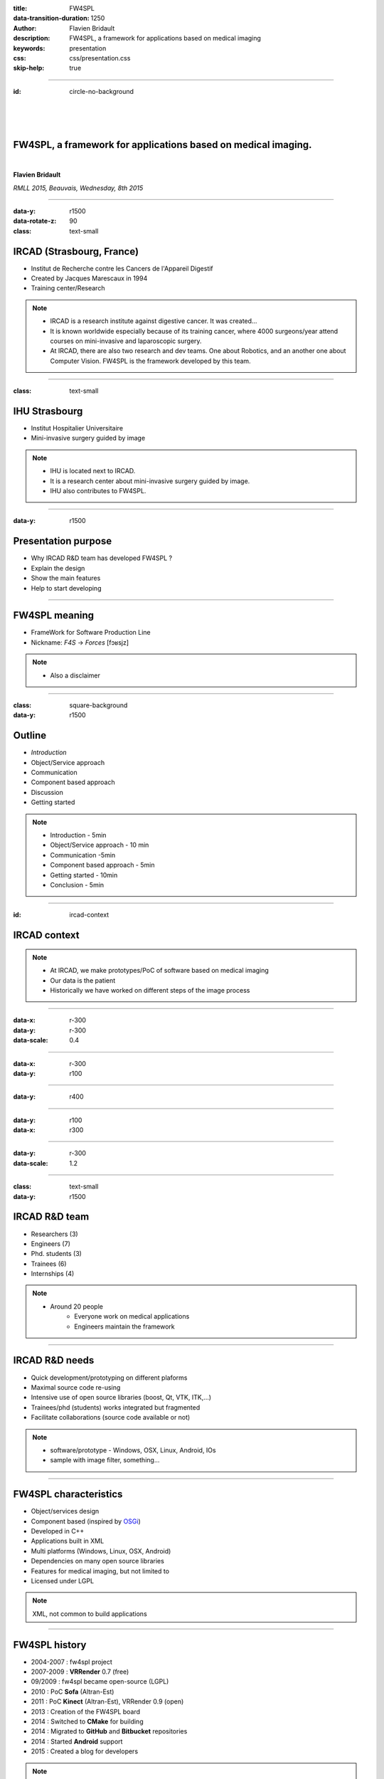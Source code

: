 :title: FW4SPL
:data-transition-duration: 1250
:author: Flavien Bridault
:description: FW4SPL, a framework for applications based on medical imaging
:keywords: presentation
:css: css/presentation.css
:skip-help: true

.. role:: main-color
.. role:: big-bold
.. role:: bold-color
.. role:: big-bold-color
.. role:: funny-font

.. role:: mail

----

:id: circle-no-background

|
|
|

FW4SPL, a framework for applications based on medical imaging. 
==================================================================

|

**Flavien Bridault**

*RMLL 2015, Beauvais, Wednesday, 8th 2015*

----

:data-y: r1500
:data-rotate-z: 90
:class: text-small
           
IRCAD (Strasbourg, France)
==========================

.. image:: images/ircad.jpg 
           :width: 70%
           
- Institut de Recherche contre les Cancers de l'Appareil Digestif
- Created by Jacques Marescaux in 1994
- Training center/Research

.. note::
	- IRCAD is a research institute against digestive cancer. It was created...
	- It is known worldwide especially because of its training cancer, where 4000 surgeons/year attend courses on mini-invasive and laparoscopic surgery.
	- At IRCAD, there are also two research and dev teams. One about Robotics, and an another one about Computer Vision. FW4SPL is the framework developed by this team.
      
----
      
:class: text-small
     
IHU Strasbourg
=================

     
.. image:: images/ihu.jpg 
           :width: 80%
           
- Institut Hospitalier Universitaire
- Mini-invasive surgery guided by image

.. note::
	- IHU is located next to IRCAD.
	- It is a research center about mini-invasive surgery guided by image.
	- IHU also contributes to FW4SPL.
    
    
----


:data-y: r1500

Presentation purpose
==================================================================

- Why IRCAD R&D team has developed FW4SPL ?
- Explain the design
- Show the main features
- Help to start developing

----

FW4SPL meaning
===============

- FrameWork for Software Production Line
- Nickname: *F4S* -> *Forces* [fɔʁsjz]

.. note::
	- Also a disclaimer

----

:class: square-background
:data-y: r1500

Outline
==================================================================

- *Introduction*
- Object/Service approach
- Communication
- Component based approach
- Discussion
- Getting started

.. note::

    - Introduction - 5min
    - Object/Service approach - 10 min
    - Communication -5min 
    - Component based approach - 5min
    - Getting started - 10min
    - Conclusion - 5min


----

:id: ircad-context

IRCAD context
=================

.. image:: images/patient.png 
           :width: 30%

.. note::
    - At IRCAD, we make prototypes/PoC of software based on medical imaging
    - Our data is the patient
    - Historically we have worked on different steps of the image process
    
----

:data-x: r-300
:data-y: r-300
:data-scale: 0.4


.. raw:: html

       <div class="legend">Viewer/Segmentation</div>
       <video width="800" height="600" controls>
          <source src="../git/RMLL/videos/VRMedNegato2D3D.mp4" >
          Your browser does not support the video tag.
       </video>

----

:data-x: r-300
:data-y: r100
      

.. raw:: html

       <div class="legend">Planning</div>
       <video width="800" height="600" controls>
          <source src="../git/RMLL/videos/TeaserVisiblePatient2012.mp4" >
          Your browser does not support the video tag.
       </video>

----

:data-y: r400

.. raw:: html

       <div class="legend">Simulation</div>
       <video width="800" height="600" controls>
          <source src="../git/RMLL/videos/digitalTrainersSimu1.mp4" >
          Your browser does not support the video tag.
       </video>
       
       
----

:data-y: r100
:data-x: r300


.. raw:: html

       <div class="legend">Augmented reality</div>
       <video width="800" height="600" controls loop>
          <source src="../git/RMLL/videos/rdARinteractive1.mov" >
          Your browser does not support the video tag.
       </video>
       
----

:data-y: r-300
:data-scale: 1.2

----

:class: text-small
:data-y: r1500

IRCAD R&D team
=================


.. image:: images/team.jpg
           :width: 80%

- Researchers (3)
- Engineers (7)
- Phd. students (3)
- Trainees (6)
- Internships (4) 
   
.. note::
    - Around 20 people
	- Everyone work on medical applications
	- Engineers maintain the framework

----

IRCAD R&D needs
=================

- Quick development/prototyping on different plaforms
- Maximal source code re-using
- Intensive use of open source libraries (boost, Qt, VTK, ITK,...) 
- Trainees/phd (students) works integrated but fragmented
- Facilitate collaborations (source code available or not)

.. note::

    - software/prototype - Windows, OSX, Linux, Android, IOs
    - sample with image filter, something...
    
----

FW4SPL characteristics
===========================

- Object/services design
- Component based (inspired by OSGi_)
- Developed in C++
- Applications built in XML
- Multi platforms (Windows, Linux, OSX, Android)
- Dependencies on many open source libraries
- Features for medical imaging, but not limited to
- Licensed under LGPL

.. _OSGi: http://www.osgi.org

.. note::
    XML, not common to build applications
    
----

FW4SPL history
=================

- 2004-2007 : fw4spl project
- 2007-2009 : **VRRender** 0.7 (free)
- 09/2009 : fw4spl became open-source (LGPL)
- 2010 : PoC **Sofa** (Altran-Est)
- 2011 : PoC **Kinect** (Altran-Est), VRRender 0.9 (open)
- 2013 : Creation of the FW4SPL board
- 2014 : Switched to **CMake** for building
- 2014 : Migrated to **GitHub** and **Bitbucket** repositories
- 2014 : Started **Android** support
- 2015 : Created a blog for developers

.. note::
	- Sofa: biomechanical engine

----

:class: square-background
:data-x: r2000
:data-rotate-z: r90

Outline
==================================================================

- Introduction
- *Object/Service approach*
- Component based approach
- Communication
- Discussion
- Getting started

.. note::

    - Introduction - 5min
    - Object/Service approach - 10 min
    - Component based approach - 5min
    - Communication - 10min 
    - Getting started - 5min
    - Conclusion - 5min

----

:data-x: r1500

What is the Object/Service approach ?
==================================================================

----

:data-x: r1500

Classic approach
====================

- an object (i.e. an image) is represented by a class.

----

:class: centered
:data-y: r250
:data-scale: 0.5

.. image:: images/Image.png
           :width: 80%

----

:data-scale: 1
:data-y: r250

- this class contains all functionalities working on the object (reading, writing, visualization,image analysis, ...)

----

:class: centered
:data-y: r250
:data-scale: 0.5

.. image:: images/Image04.png
           :width: 80%

----

:data-scale: 1
:data-x: r1500

Limits of this approach
============================

- Too many methods in the class, hard to maintain 
- Many dependencies required even if you only need a single method.
- Collaborative work harder

Solution
***********
1. Split data and functions
2. Put them in different files
3. Put them in different libraries

.. note::

    - Too many functions, if team continue to add functions
    - Many dependencies required (itk,vtk,qt,dcmtk,...) even if you need just cropping an image
    - Everyone work on the same file
    - Put them in different files and libraries

----

Service
============================

- Only one functionnality (Read, Crop,...)
- Class of services (IReader, IOperator, IVisu)
- Basically an helper/observer, but can be instantiated
- State pattern

.. note::
	- we can observe that for each functionnality, we always have to configure, then initialize, update and stop
	- update can be repeated

----

:class: centered
:data-y: r450
:data-scale: 0.8

.. image:: images/state.png

	
.. note::
	- transitions, on ne peut pas passer de configure à stop
	- We need to store data into it

----

:class: centered
:data-scale: 1
:data-x: r1500
:data-y: r-200

*Service approach example*

.. image:: images/IService02.png
           :width: 120%
       
----

:data-scale: 0.15
:data-x: r-50
:data-y: r360

DcmtkReaderSrv
================
    
- setConfiguration(cfg) : set a string that represents the url on network
- configure() : verify if url is ok
- start() : do nothing
- update() : read the data ( equivalent to **readImageFromPacsWithDcmtk()** )
- stop() : do nothing

----

:data-x: r165

ItkCropOperatorSrv
===================
    
- setConfiguration(cfg) : set a cropping region
- configure() : verify if the cropping region is valid
- start() : do nothing
- update() : compute the cropping on image and set the new data (equivalent to **cropImageWithItk** )
- stop() : do nothing

----

:data-x: r360

VtkQtVisuSrv
===================
    
- setConfiguration(cfg) : set title and window size
- configure() : verify if the screen support this size
- start() : initialize Qt frame and vtk pipeline and show the frame
- update() : check the buffer, if it has changed, refresh the vtk pipeline
- stop() : destroy vtk pipeline and uninitialize Qt frame.

.. note::
    
    - setConfiguration(cfg) : set title and window size
    - configure() : verify if the screen support this size
    - start() : initialize Qt frame and vtk pipeline and show the frame (image is not shown if image buffer is null )
    - update() : check if the buffer has be changed, if true, refresh the vtk pipeline to show negato
    - stop() : destroy vtk pipeline and uninitialize Qt frame.

----

:data-x: r-260
:data-y: r160
:class: text-small

Program
===================

.. code:: c++

    Object* img = new Image();
    IService* visu = new VtkQtVisuSrv();
    visu->setObject( img );
    visu->setConfiguration( visuParam );
    visu->start();
    
    IService* reader = new DcmtkReaderSrv ();
    reader->setObject( img );
    reader->setConfiguration( readerParam );
    reader->start();
    reader->update();
    visu->update();
    
    IService* op1 = new ItkCropOperatorSrv ();
    op1->setObject( img );
    op1->setConfiguration ( cropParam );
    op1->start();
    op1->update();
    visu->update();
    
    IService* op2 = new OpenCVWindowOperatorSrv();
    ...

.. note::
    - And now ? What's the next step
    
----

:data-y: r600
:data-scale: 1

Last step
======================================

Application description in XML
*******************************

- Grab all objects and services from a file
	- Launcher
- Services and objects types are registered dynamically
- Instances are created by a factory


----

:data-x: r1500
:class: text-small

XML configuration file
======================================

.. code:: xml

    <object type="::fwData::Image">

        <service uid="myFrame" impl="DefaultFrame" type="IFrame" >
            <gui>
                <frame>
                    <minSize width="800" height="600" />
                </frame>
            </gui>
            <registry>
                <view uid="myVisu" />
            </registry>
        </service>

        <service uid="myVisu" impl="vtkSimpleNegatoRenderer" type="IRender" />
        
        <service uid="myReader" impl="VtkImageReader" type="IReader" >
            <filename path="./TutoData/patient1.vtk"/>
        </service>

        <start uid="myFrame" />
        <start uid="myVisu"/>
        <start uid="myReader"/>

        <update uid="myReader"/>    <!-- Read the image on filesystem -->
        <update uid="myVisu"/>      <!-- Refresh the visu -->

    </object>
    
----

Problem
==============

Now the reader must be called by UI
****************************************************

- We can no longer call **update()** of the visualization from the xml
- *How to automate the call ?*

----

:class: square-background
:data-y: r1500
:data-rotate-z: 90

Outline
==============================

- Introduction
- Object/Service approach
- *Communication*
- Component based approach
- Discussion
- Getting started

.. note::

    - Introduction - 5min
    - Object/Service approach - 10 min
    - Communication -5min 
    - Component based approach - 5min
    - Getting started - 10min
    - Conclusion - 5min
    
----

:data-y: r1500

Communication
===================

- *Signals/Slots* (inspired by Qt)
    - Data -> Service
    - Service <-> Service
- Replace the old messaging system
- Only mechanism in latest version

----

Features
===================

- Signal emission is either:
    - synchronous
    - asynchronous
- A slot can be executed on a specific worker thread

----

:class: centered

.. image:: images/sigslot.png
           :width: 100%
           :align: center
           
|
|
|
|
|
|

----

:class: text-small
:data-x: r-10
:data-y: r-150
:data-scale: 0.6

.. code:: c++

    void DcmtkReaderSrv::update()
    {
        // Load an image using dcmtk
        Dcmtk::Image img;
        ... 
        
        Image* img = this->getObject<Image>();
        
        // Convert dcmtk image data in our format
        img->createImage(img, size);
        
        // Emit the signal "modified"
        Signal* sig = img->signal("modified");
        sig->asyncEmit();
    }
      
----

:class: text-small
:data-x: r-40
:data-y: r350

.. code:: xml

    <object uid="imageUID" type="::fwData::Image">
        
        ...

        <service uid="myVisu" impl="vtkSimpleNegatoRenderer" type="IRender" />
        
        <service uid="myReader" impl="VtkImageReader" type="IReader" >
            <filename path="./TutoData/patient1.vtk"/>
        </service>
        
        <connect>
            <slot>imageUID/modified</slot>
            <signal>myVisu/update</signal>
        </connect>

        <start uid="myFrame" />
        <start uid="myVisu"/>
        <start uid="myReader"/>
            
    </object>
    
----

:class: square-background
:data-y: r1500
:data-rotate-z: 180

Outline
================================

- Introduction
- Object/Service approach
- Communication
- *Component based approach*
- Discussion
- Getting started

.. note::

    - Introduction - 5min
    - Object/Service approach - 10 min
    - Communication -5min 
    - Component based approach - 5min
    - Getting started - 10min
    - Conclusion - 5min
    
----

:data-x: r-1500

Component in FW4SPL
========================

- Also called *Bundle*
- Dynamic library, loaded on demand
- Group services, by theme and/or by dependency
- Examples: 
    - **ioVTK**: reading/writing image or mesh data from VTK formats
    - **uiImageQt**: user interface controls using Qt to manipulate images

----

Component based approach
========================

Benefits
***********

- Code reuse without recompiling
- Improve external dependencies management (VTK, ITK, Qt,...)
- Easier support
- Easier collaborative work

Examples
***********

- Eclipse,...

.. note::
	- Code split
	- Reuse code in another application, without recompiling your program, even no link of your application against a library
	- Easier support EXAMPLE correction of bug
    
----

Content of a Bundle
========================

- Xml description file : **plugin.xml**
- Library binary ( .so, .dll, .dylib)
- Other shared resources ( icons, sounds, ... )

.. note::
    - When a Bundle is compiled
    - Xml description file ( plugin.xml ) to describe the content of the dynamic library

----

:class: text-small

Extract of plugin.xml (ioITK)
==============================

.. code:: xml

    <plugin id="ioITK" class="ioITK::Plugin">
        <library name="ioITK" />

        <requirement id="io" />
        <requirement id="gui" />

        <extension implements="::fwServices::registry::ServiceFactory">
            <type>::io::IReader</type>
            <service>::ioITK::InrImageReaderService</service>
            <object>::fwData::Image</object>
            <desc>Inrimage Reader (ITK/Ircad)</desc>
        </extension>

        <extension implements="::fwServices::registry::ServiceFactory">
            <type>::io::IWriter</type>
            <service>::ioITK::InrImageWriterService</service>
            <object>::fwData::Image</object>
            <desc>Inrimage Writer (ITK/Ircad)</desc>
        </extension>

        <extension implements="::fwServices::registry::ServiceFactory">
            <type>::io::IWriter</type>
            <service>::ioITK::JpgImageWriterService</service>
            <object>::fwData::Image</object>
            <desc>Jpeg Writer (ITK)</desc>
        </extension>
        ...
    </plugin>

.. note::
    - This shows how to register services in the factory
	- This helps to load bundles dynamically
    - Don't talk about extension points
    
----

Bundles in application
========================

*profile.xml*

- Input file for the launcher
- Describe which bundles to use

----

:data-y: r-320

:class: text-small

.. code::

	<profile name="TestApp" version="0.1.0">

		<activate id="dataReg" version="0-1" />

		<activate id="gui" version="0-1" />
		<activate id="guiQt" version="0-1" />

		<activate id="io" version="0-1" />
		<activate id="ioVTK" version="0-1" />

		<activate id="media" version="0-1" />

		<activate id="visu" version="0-1" />
		<activate id="visuVTK" version="0-1" />
		<activate id="visuVTKQt" version="0-1" />

		<activate id="TestApp" />
		<activate id="appXml" version="0-1" >
		    <param id="config" value="TestAppBase" />
		    <param id="parameters" value="TestAppBase" />
		</activate>

		<start id="visuVTK" />
		<start id="visuVTKQt" />
		<start id="guiQt" />
		<start id="appXml" />

	</profile>

----

:data-x: r-1500

Example : I/O Bundles
==============================

.. raw:: html

       <video width="800" height="600" controls>
          <source src="../git/RMLL/videos/component.mp4" >
          Your browser does not support the video tag.
       </video>

.. note::
    - Switch GUI !!!
    
----

:class: square-background
:data-y: r-20500
:data-rotate-z: 270

Outline
==================================================================

- Introduction
- Object/Service approach
- Communication
- Component based approach
- *Discussion*
- Getting started

.. note::

    - Introduction - 5min
    - Object/Service approach - 10 min
    - Communication -5min 
    - Component based approach - 5min
    - Getting started - 10min
    - Conclusion - 5min
    
----

:data-y: r-1500

Discussion
================================

*Services and components*

**Cons**

- Think design differently
- Need to write a new class for each new functionality

**Pros**

- Far less coupling !
- No need for a public and private API

----

Design of a new application
============================

- Write a new xml configuration file (plugin.xml)
- Pick the bundles you need (profile.xml)
- Write new services
- Create new bundles/libraries
- Share common code in regular shared libraries (*.so,*.dll)

----

:class: square-background
:data-rotate-z: 90
:data-x: r1500

Outline
==================================================================

- Introduction
- Object/Service approach
- Communication
- Component based approach
- Discussion
- *Getting started*

----

:data-y: r1500

Online documentation
========================================

- Documentation `<http://fw4spl-doc.readthedocs.org/>`_
- Developper blog `<http://fw4spl-org.github.io/fw4spl-blog/>`_ 

----

Downloading FW4SPL
==============================

- Github : `<https://github.com/fw4spl-org>`_
- BitBucket : `<https://bitbucket.org/fw4splorg>`_
- Do not use the obsolete googlecode page !!! `<https://code.google.com/p/fw4spl/>`_ 

.. note::
	- googlecode may still be in the search engine results 

----

Which version to use ?
=========================

Current stable version : 0.10.1
***********************************

Current development version : 0.10.2
**************************************
- Strongly advised for a new software (communication API is simpler)
- For now need patches repositories, only available on bitbucket

.. code:: bash

    hg qclone https://bitbucket.org/fw4splorg/fw4spl-patches


----

Repositories
================

========= ==========  ===============
Type      Sources     Dependencies
========= ==========  ===============
Main      fw4spl      fw4spl-deps
Extended  fw4spl-ext  fw4spl-ext-deps
AR        fw4spl-ar   fw4spl-ar-deps
========= ==========  ===============

Third-part libraries
*********************

- Hard to be compatible with different versions
- We distribute automated scripts (CMake SuperBuild)

.. note::
	- dependencies = external libraries (examples)
	- before building fw4spl, you must build dependencies
	- extended : work in progress
 
----

Main repository *(fw4spl)*
===========================

- Basic data (Float, Integer, String, Image, Mesh,... )
- GUI (Qt)
- Data I/O (JSON, DICOM (gdcm), VTK, Inr)
- 2D rendering (Qt)
- 3D rendering (VTK)
- Around 15 tutorials

----

:data-x: r-320

.. raw:: html

       <video width="800" height="600" controls>
          <source src="../git/RMLL/videos/tutos.mp4" >
          Your browser does not support the video tag.
       </video>
       
- Medical images viewer : **VR-Render**

----

:data-x: r-350


.. raw:: html

       <video width="800" height="600" controls>
          <source src="../git/RMLL/videos/vrrender.mp4" >
          Your browser does not support the video tag.
       </video>

----

:data-y: r1500

Extended repository
=====================

- Timeline data
- DICOM (dcmtk)
- OpenIGTLink support

----

:data-x: r-300

.. raw:: html

       <video width="800" height="600" controls>
          <source src="../git/RMLL/videos/openigtlink.mp4" >
          Your browser does not support the video tag.
       </video>
       
----

:data-y: r1500

Augmented reality repository
=============================

- Video player (**QtMultimedia**): file, camera or network
- Tag-based video tracking (**Aruco**, **OpenCV**)
- *ARCalibration* : Camera calibration (mono, stereo)

----

:data-x: r-320

.. raw:: html

       <video width="800" height="600" controls>
          <source src="../git/RMLL/videos/arcalibration.mp4" >
          Your browser does not support the video tag.
       </video>
       
- *DroidTracking* : Tag tracking on Android devices

----

:data-x: r-350

.. raw:: html

       <video width="800" height="600" controls>
          <source src="../git/RMLL/videos/droidtracking.mp4" >
          Your browser does not support the video tag.
       </video>

----

:data-y: r1500

Debian Integration
===================

- Jessie
- Previous stable version 0.9.2
- No external dependency management ! :)

----

Stay tuned !!!
================

Coming in September 2015
**************************

- Ogre3D integration : *fw4spl-Ogre3d*
- Advanced rendering techniques
- Better performances

----

:data-x: r-350

.. raw:: html

       <video width="800" height="600" controls>
          <source src="../git/RMLL/videos/ogrevtk.mp4" >
          Your browser does not support the video tag.
       </video>
       
----

:class: centered
:data-y: r3500

Thank you !
=============

fbridault@ircad.fr

johan.moreau@ircad.fr



